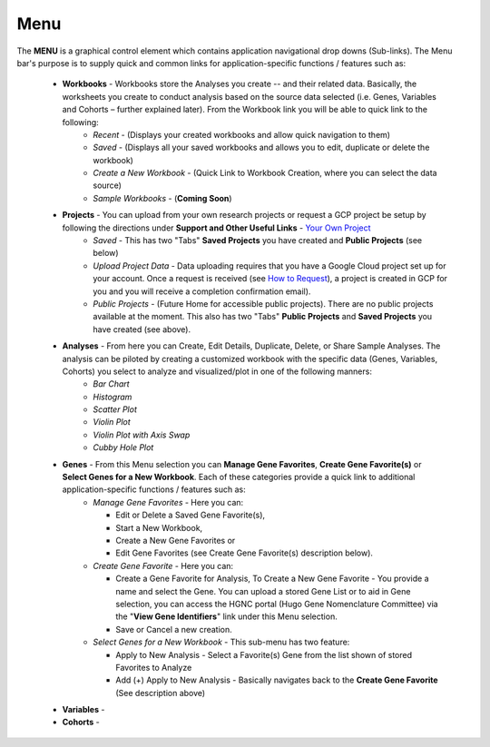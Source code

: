 *******************
Menu
*******************
The **MENU** is a graphical control element which contains application navigational drop downs (Sub-links). The Menu bar's purpose is to supply quick and common links for application-specific functions / features such as: 

 * **Workbooks** - Workbooks store the Analyses you create -- and their related data.  Basically, the worksheets you create to conduct analysis based on the source data selected (i.e. Genes, Variables and Cohorts – further explained later). From the Workbook link you will be able to quick link to the following:
     - *Recent* - (Displays your created workbooks and allow quick navigation to them)
     - *Saved* - (Displays all your saved workbooks and allows you to edit, duplicate or delete the workbook)
     - *Create a New Workbook* - (Quick Link to Workbook Creation, where you can select the data source)
     - *Sample Workbooks* - (**Coming Soon**)

 * **Projects** - You can upload from your own research projects or request a GCP project be setup by following the directions under **Support and Other Useful Links** - `Your Own Project <http://isb-cancer-genomics-cloud.readthedocs.org/en/latest/sections/Support.html?highlight=project>`_
    - *Saved* - This has two "Tabs" **Saved Projects** you have created and **Public Projects** (see below)
    - *Upload Project Data* - Data uploading requires that you have a Google Cloud project set up for your account. Once a request is received (see `How to Request <http://isb-cancer-genomics-cloud.readthedocs.org/en/latest/sections/Support.html?highlight=project>`_), a project is created in GCP for you and you will receive a completion confirmation email).
    - *Public Projects* - (Future Home for accessible public projects).  There are no public projects available at the moment. This also has two "Tabs"  **Public Projects** and **Saved Projects** you have created (see above).
 
 * **Analyses** - From here you can Create, Edit Details, Duplicate, Delete, or Share Sample Analyses. The analysis can be piloted  by creating a customized workbook with the specific data (Genes, Variables, Cohorts) you select to analyze and visualized/plot in one of the following manners:
    - *Bar Chart*
    - *Histogram*
    - *Scatter Plot*
    - *Violin Plot*
    - *Violin Plot with Axis Swap*
    - *Cubby Hole Plot*

 * **Genes** - From this Menu selection you can **Manage Gene Favorites**, **Create Gene Favorite(s)** or **Select Genes for a New Workbook**. Each of these categories provide a quick link to additional application-specific functions / features such as:
    - *Manage Gene Favorites* - Here you can:
    
      * Edit or Delete a Saved Gene Favorite(s), 
      * Start a New Workbook, 
      * Create a New Gene Favorites or 
      * Edit Gene Favorites (see Create Gene Favorite(s) description below).
    - *Create Gene Favorite* - Here you can:

      * Create a Gene Favorite for Analysis, To Create a New Gene Favorite - You provide a name and select the Gene. You can upload a stored Gene List or to aid in Gene selection, you can access the HGNC portal (Hugo Gene Nomenclature Committee) via the "**View Gene Identifiers**" link under this Menu selection.
      * Save or Cancel a new creation. 
    - *Select Genes for a New Workbook* - This sub-menu has two feature:
      
      * Apply to New Analysis - Select a Favorite(s) Gene from the list shown of stored Favorites to Analyze 
      * Add (+) Apply to New Analysis - Basically navigates back to the **Create Gene Favorite** (See description above)  

 * **Variables** -  

 * **Cohorts** -  
